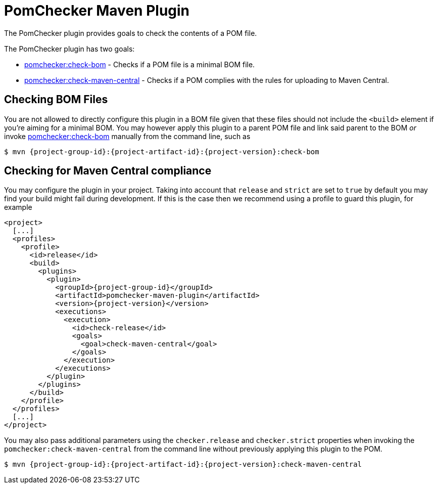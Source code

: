 
= PomChecker Maven Plugin

The PomChecker plugin provides goals to check the contents of a POM file.

The PomChecker plugin has two goals:

 * link:check-bom-mojo.html[pomchecker:check-bom] - Checks if a POM file is a minimal BOM file.
 * link:check-maven-central-mojo.html[pomchecker:check-maven-central] - Checks if a POM complies with the rules for uploading to Maven Central.

== Checking BOM Files

You are not allowed to directly configure this plugin in a BOM file given that these files should not include the `<build>` element if you're
aiming for a minimal BOM. You may however apply this plugin to a parent POM file and link said parent to the BOM _or_
invoke link:check-bom-mojo.html[pomchecker:check-bom] manually from the command line, such as

[source]
[subs="attributes"]
----
$ mvn {project-group-id}:{project-artifact-id}:{project-version}:check-bom
----

== Checking for Maven Central compliance

You may configure the plugin in your project. Taking into account that `release` and `strict` are set to `true` by default
you may find your build might fail during development. If this is the case then we recommend using a profile to guard this
plugin, for example

[source,xml]
[subs="attributes,verbatim"]
----
<project>
  [...]
  <profiles>
    <profile>
      <id>release</id>
      <build>
        <plugins>
          <plugin>
            <groupId>{project-group-id}</groupId>
            <artifactId>pomchecker-maven-plugin</artifactId>
            <version>{project-version}</version>
            <executions>
              <execution>
                <id>check-release</id>
                <goals>
                  <goal>check-maven-central</goal>
                </goals>
              </execution>
            </executions>
          </plugin>
        </plugins>
      </build>
    </profile>
  </profiles>
  [...]
</project>
----

You may also pass additional parameters using the `checker.release` and `checker.strict` properties when invoking the
`pomchecker:check-maven-central` from the command line without previously applying this plugin to the POM.

[source]
[subs="attributes"]
----
$ mvn {project-group-id}:{project-artifact-id}:{project-version}:check-maven-central
----
